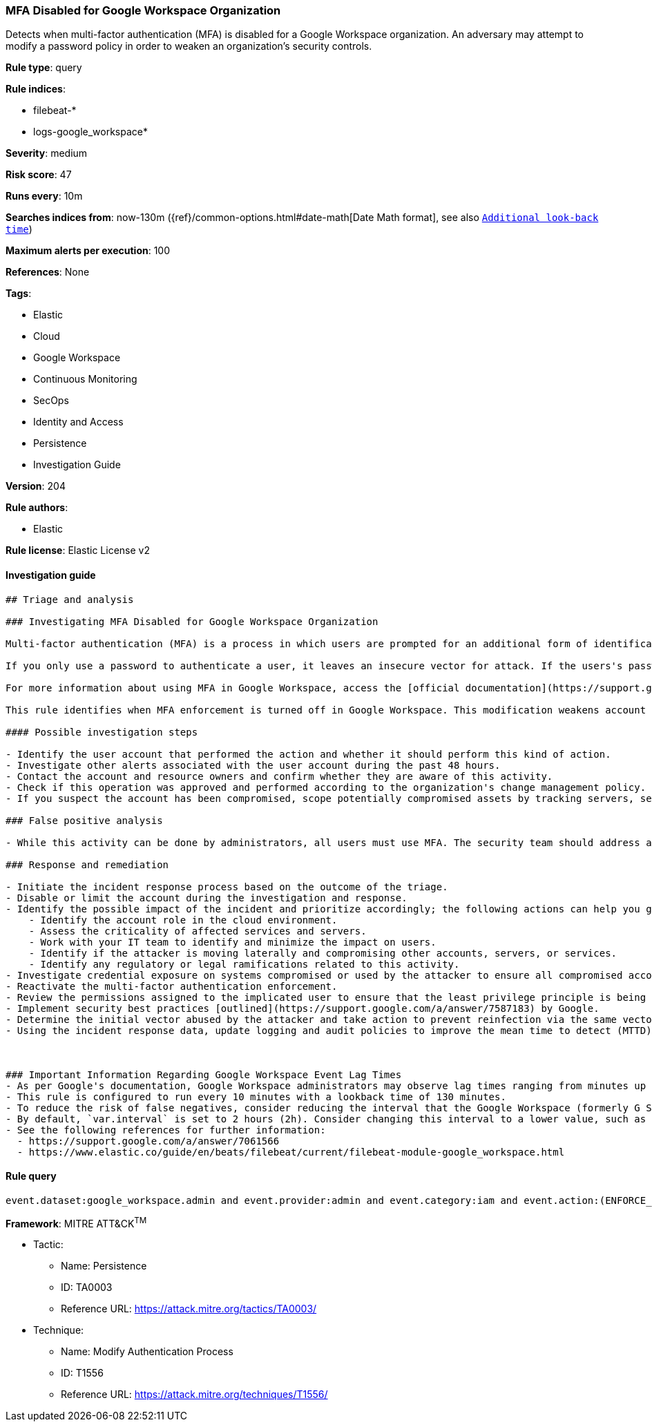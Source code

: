 [[prebuilt-rule-8-8-3-mfa-disabled-for-google-workspace-organization]]
=== MFA Disabled for Google Workspace Organization

Detects when multi-factor authentication (MFA) is disabled for a Google Workspace organization. An adversary may attempt to modify a password policy in order to weaken an organization’s security controls.

*Rule type*: query

*Rule indices*: 

* filebeat-*
* logs-google_workspace*

*Severity*: medium

*Risk score*: 47

*Runs every*: 10m

*Searches indices from*: now-130m ({ref}/common-options.html#date-math[Date Math format], see also <<rule-schedule, `Additional look-back time`>>)

*Maximum alerts per execution*: 100

*References*: None

*Tags*: 

* Elastic
* Cloud
* Google Workspace
* Continuous Monitoring
* SecOps
* Identity and Access
* Persistence
* Investigation Guide

*Version*: 204

*Rule authors*: 

* Elastic

*Rule license*: Elastic License v2


==== Investigation guide


[source, markdown]
----------------------------------
## Triage and analysis

### Investigating MFA Disabled for Google Workspace Organization

Multi-factor authentication (MFA) is a process in which users are prompted for an additional form of identification, such as a code on their cell phone or a fingerprint scan, during the sign-in process.

If you only use a password to authenticate a user, it leaves an insecure vector for attack. If the users's password is weak or has been exposed elsewhere, an attacker could use it to gain access. Requiring a second form of authentication increases security because attackers cannot easily obtain or duplicate the additional authentication factor.

For more information about using MFA in Google Workspace, access the [official documentation](https://support.google.com/a/answer/175197).

This rule identifies when MFA enforcement is turned off in Google Workspace. This modification weakens account security and can lead to accounts and other assets being compromised.

#### Possible investigation steps

- Identify the user account that performed the action and whether it should perform this kind of action.
- Investigate other alerts associated with the user account during the past 48 hours.
- Contact the account and resource owners and confirm whether they are aware of this activity.
- Check if this operation was approved and performed according to the organization's change management policy.
- If you suspect the account has been compromised, scope potentially compromised assets by tracking servers, services, and data accessed by the account in the last 24 hours.

### False positive analysis

- While this activity can be done by administrators, all users must use MFA. The security team should address any potential benign true positive (B-TP), as this configuration can risk the user and domain.

### Response and remediation

- Initiate the incident response process based on the outcome of the triage.
- Disable or limit the account during the investigation and response.
- Identify the possible impact of the incident and prioritize accordingly; the following actions can help you gain context:
    - Identify the account role in the cloud environment.
    - Assess the criticality of affected services and servers.
    - Work with your IT team to identify and minimize the impact on users.
    - Identify if the attacker is moving laterally and compromising other accounts, servers, or services.
    - Identify any regulatory or legal ramifications related to this activity.
- Investigate credential exposure on systems compromised or used by the attacker to ensure all compromised accounts are identified. Reset passwords or delete API keys as needed to revoke the attacker's access to the environment. Work with your IT teams to minimize the impact on business operations during these actions.
- Reactivate the multi-factor authentication enforcement.
- Review the permissions assigned to the implicated user to ensure that the least privilege principle is being followed.
- Implement security best practices [outlined](https://support.google.com/a/answer/7587183) by Google.
- Determine the initial vector abused by the attacker and take action to prevent reinfection via the same vector.
- Using the incident response data, update logging and audit policies to improve the mean time to detect (MTTD) and the mean time to respond (MTTR).



### Important Information Regarding Google Workspace Event Lag Times
- As per Google's documentation, Google Workspace administrators may observe lag times ranging from minutes up to 3 days between the time of an event's occurrence and the event being visible in the Google Workspace admin/audit logs.
- This rule is configured to run every 10 minutes with a lookback time of 130 minutes.
- To reduce the risk of false negatives, consider reducing the interval that the Google Workspace (formerly G Suite) Filebeat module polls Google's reporting API for new events.
- By default, `var.interval` is set to 2 hours (2h). Consider changing this interval to a lower value, such as 10 minutes (10m).
- See the following references for further information:
  - https://support.google.com/a/answer/7061566
  - https://www.elastic.co/guide/en/beats/filebeat/current/filebeat-module-google_workspace.html
----------------------------------

==== Rule query


[source, js]
----------------------------------
event.dataset:google_workspace.admin and event.provider:admin and event.category:iam and event.action:(ENFORCE_STRONG_AUTHENTICATION or ALLOW_STRONG_AUTHENTICATION) and google_workspace.admin.new_value:false

----------------------------------

*Framework*: MITRE ATT&CK^TM^

* Tactic:
** Name: Persistence
** ID: TA0003
** Reference URL: https://attack.mitre.org/tactics/TA0003/
* Technique:
** Name: Modify Authentication Process
** ID: T1556
** Reference URL: https://attack.mitre.org/techniques/T1556/
